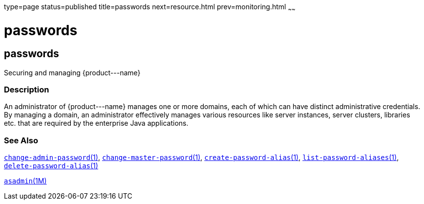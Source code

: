 type=page
status=published
title=passwords
next=resource.html
prev=monitoring.html
~~~~~~

passwords
=========

[[passwords-5asc]][[GSRFM00272]][[passwords]]

passwords
---------

Securing and managing \{product---name}

[[sthref2408]]

=== Description

An administrator of \{product---name} manages one or more domains, each
of which can have distinct administrative credentials. By managing a
domain, an administrator effectively manages various resources like
server instances, server clusters, libraries etc. that are required by
the enterprise Java applications.

[[sthref2409]]

=== See Also

link:change-admin-password.html#change-admin-password-1[`change-admin-password`(1)],
link:change-master-password.html#change-master-password-1[`change-master-password`(1)],
link:create-password-alias.html#create-password-alias-1[`create-password-alias`(1)],
link:list-password-aliases.html#list-password-aliases-1[`list-password-aliases`(1)],
link:delete-password-alias.html#delete-password-alias-1[`delete-password-alias`(1)]

link:asadmin.html#asadmin-1m[`asadmin`(1M)]



